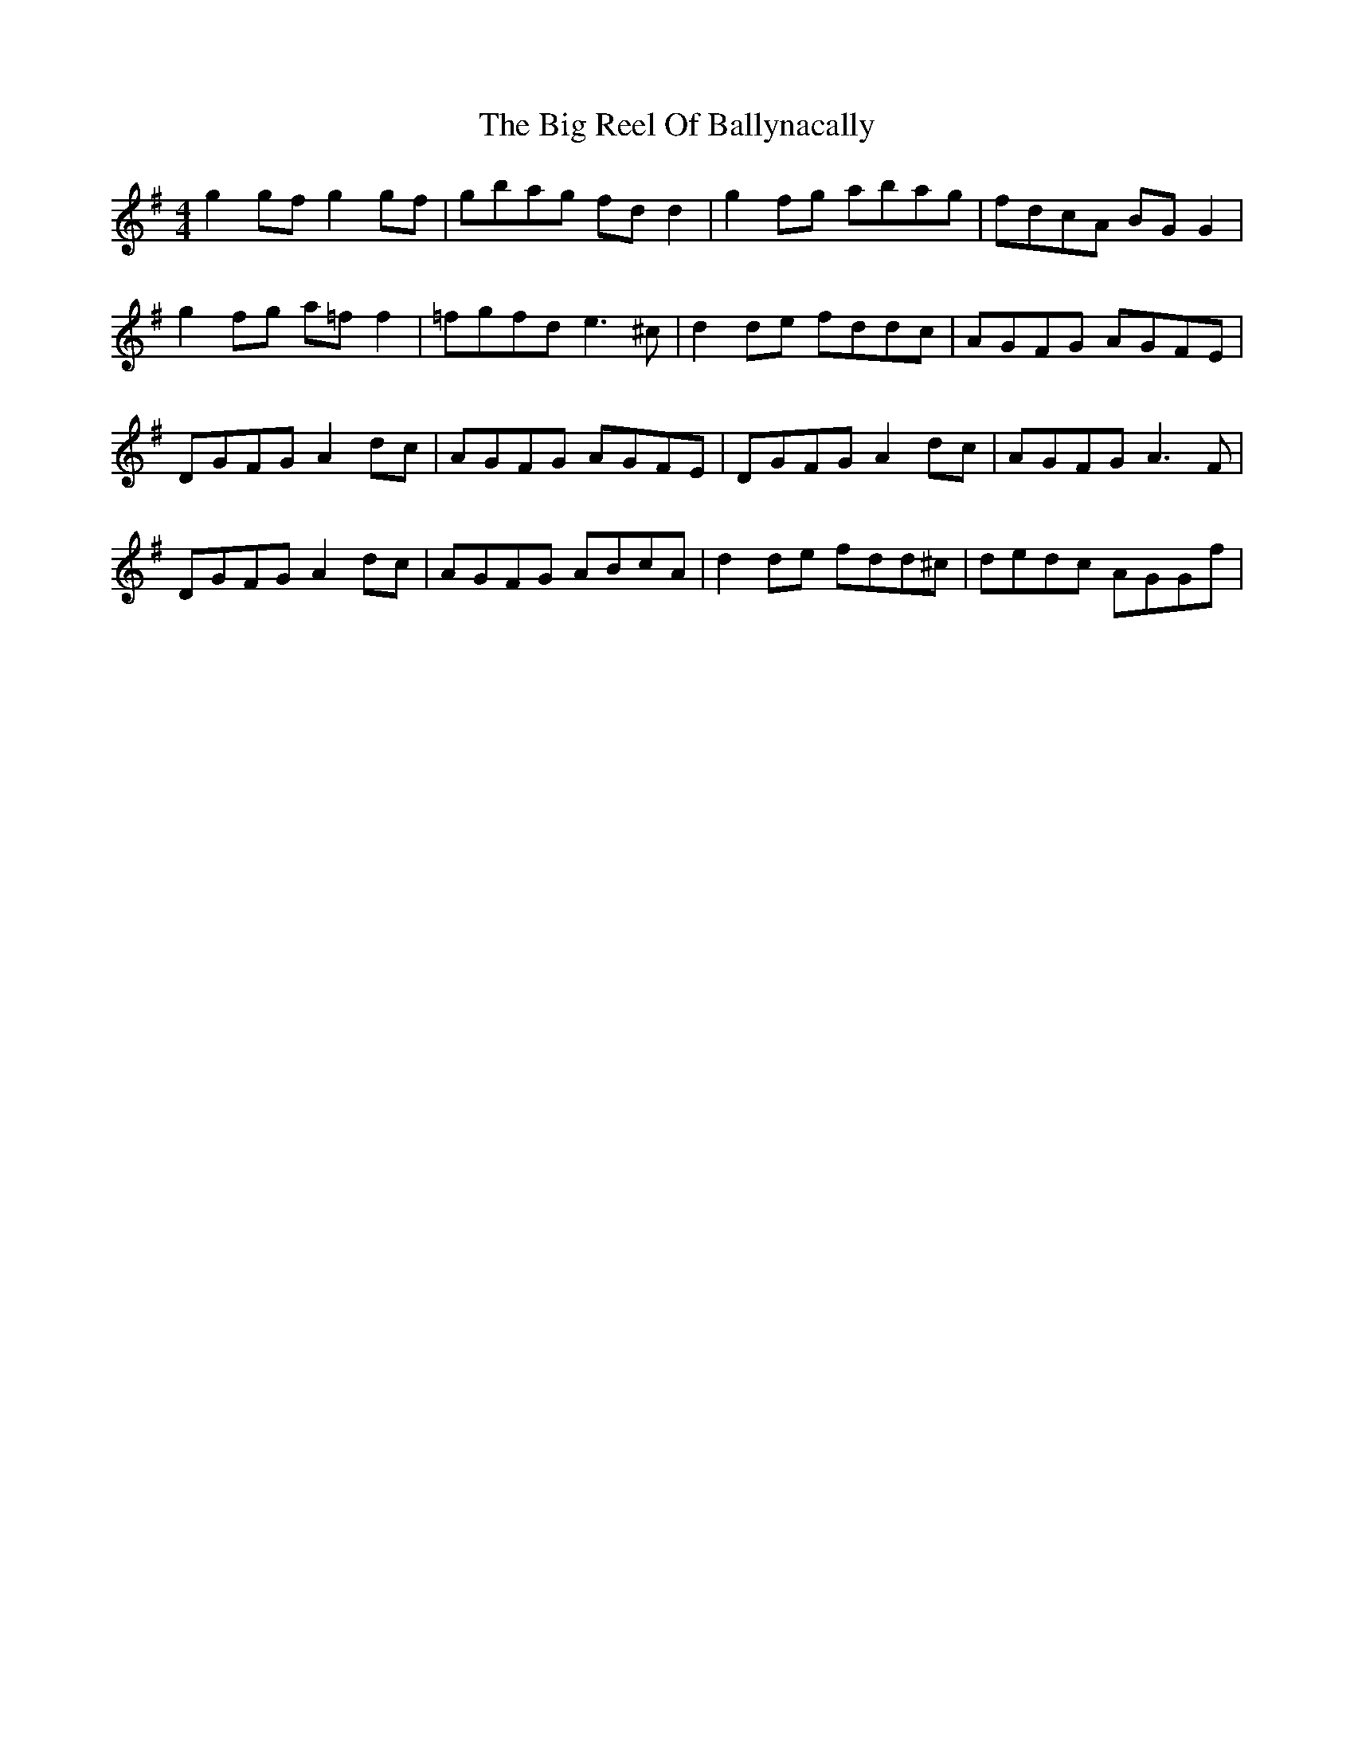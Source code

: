 X: 3561
T: Big Reel Of Ballynacally, The
R: reel
M: 4/4
K: Gmajor
g2gf g2gf|gbag fdd2|g2fg abag|fdcA BGG2|
g2fg a=ff2|=fgfd e3^c|d2de fddc|AGFG AGFE|
DGFG A2dc|AGFG AGFE|DGFG A2dc|AGFG A3F|
DGFG A2dc|AGFG ABcA|d2de fdd^c|dedc AGGf|

